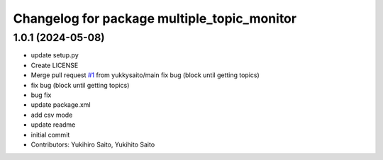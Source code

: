 ^^^^^^^^^^^^^^^^^^^^^^^^^^^^^^^^^^^^^^^^^^^^
Changelog for package multiple_topic_monitor
^^^^^^^^^^^^^^^^^^^^^^^^^^^^^^^^^^^^^^^^^^^^

1.0.1 (2024-05-08)
------------------
* update setup.py
* Create LICENSE
* Merge pull request `#1 <https://github.com/yukkysaito/multiple_topic_monitor/issues/1>`_ from yukkysaito/main
  fix bug (block until getting topics)
* fix bug (block until getting topics)
* bug fix
* update package.xml
* add csv mode
* update readme
* initial commit
* Contributors: Yukihiro Saito, Yukihito Saito
